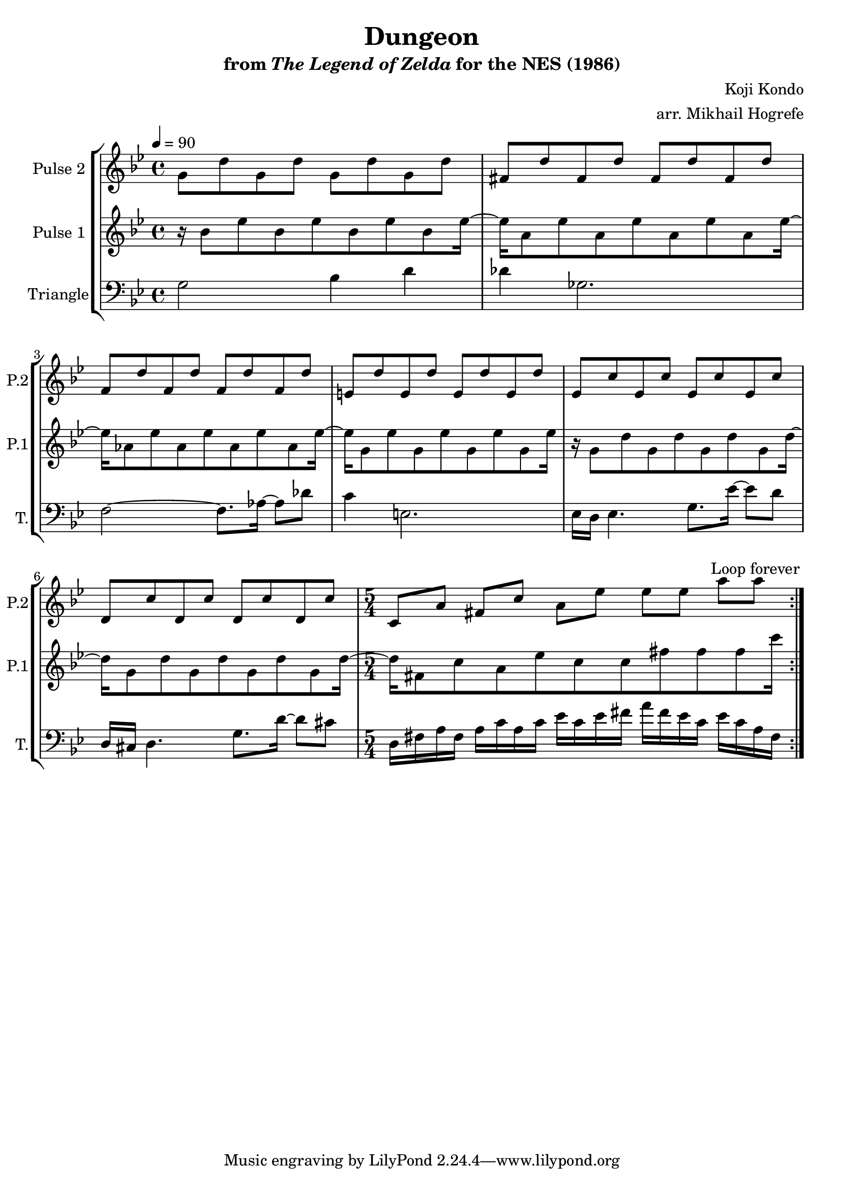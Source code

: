 \version "2.22.0"

\book {
    \header {
        title = "Dungeon"
        subtitle = \markup { "from" {\italic "The Legend of Zelda"} "for the NES (1986)" }
        composer = "Koji Kondo"
        arranger = "arr. Mikhail Hogrefe"
    }

    \score {
        {
            \new StaffGroup <<
                \new Staff \relative c'' {
                    \set Staff.instrumentName = "Pulse 2"
                    \set Staff.shortInstrumentName = "P.2"
\key bes \major
\tempo 4 = 90
                    \repeat volta 2 {
g8 d' g, d' g, d' g, d' |
fis, d' fis, d' fis, d' fis, d' |
f,8 d' f, d' f, d' f, d' |
e,8 d' e, d' e, d' e, d' |
ees,8 c' ees, c' ees, c' ees, c' |
d,8 c' d, c' d, c' d, c' |
\time 5/4
c,8 a' fis c' a ees' ees ees a a |
                    }
\once \override Score.RehearsalMark.self-alignment-X = #RIGHT
\mark \markup { \fontsize #-2 "Loop forever" }
                }

                \new Staff \relative c'' {
                    \set Staff.instrumentName = "Pulse 1"
                    \set Staff.shortInstrumentName = "P.1"
\key bes \major
r16 bes8 ees bes ees bes ees bes ees16 ~ |
ees16 a,8 ees' a, ees' a, ees' a, ees'16 ~ |
ees16 aes,8 ees' aes, ees' aes, ees' aes, ees'16 ~ |
ees16 g,8 ees' g, ees' g, ees' g, ees'16 |
r16 g,8 d' g, d' g, d' g, d'16 ~ |
d16 g,8 d' g, d' g, d' g, d'16 ~ |
d16 fis,8 c' a ees' c c fis fis fis c'16 |
                }

                \new Staff \relative c' {
                    \set Staff.instrumentName = "Triangle"
                    \set Staff.shortInstrumentName = "T."
\key bes \major
\clef bass
g2 bes4 d |
des4 ges,2. |
f2 ~ f8. aes16 ~ aes8 des |
c4 e,2. |
ees16 d ees4. g8. ees'16 ~ ees8 d |
d,16 cis d4. g8. d'16 ~ d8 cis |
d,16 fis a fis a c a c ees c ees fis a fis ees c ees c a fis |
                }
            >>
        }
        \layout {
            \context {
                \Staff
                \RemoveEmptyStaves
            }
            \context {
                \DrumStaff
                \RemoveEmptyStaves
            }
        }
    }
}
